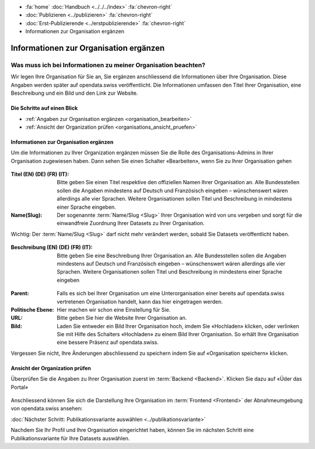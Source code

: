 .. container:: custom-breadcrumbs

   - :fa:`home` :doc:`Handbuch <../../../index>` :fa:`chevron-right`
   - :doc:`Publizieren <../publizieren>` :fa:`chevron-right`
   - :doc:`Erst-Publizierende <../erstpublizierende>` :fa:`chevron-right`
   - Informationen zur Organisation ergänzen

***************************************
Informationen zur Organisation ergänzen
***************************************

Was muss ich bei Informationen zu meiner Organisation beachten?
===============================================================

.. container:: Intro

    Wir legen Ihre Organisation für Sie an, Sie ergänzen anschliessend die Informationen über
    Ihre Organisation. Diese Angaben werden später auf
    opendata.swiss veröffentlicht. Die Informationen umfassen den Titel
    Ihrer Organisation, eine Beschreibung und ein Bild und den Link zur Website.

Die Schritte auf einen Blick
----------------------------

- :ref:`Angaben zur Organisation ergänzen <organisation_bearbeiten>`
- :ref:`Ansicht der Organization prüfen <organisations_ansicht_pruefen>`

.. _organisation_bearbeiten:

Informationen zur Organisation ergänzen
----------------------------------------

Um die Informationen zu Ihrer Organization ergänzen müssen Sie die Rolle des Organisations-Admins
in Ihrer Organisation zugewiesen haben. Dann sehen Sie einen Schalter «Bearbeiten»,
wenn Sie zu Ihrer Organisation gehen

.. figure:: ../../../_static/images/publizieren/organisation/organisation-bearbeiten.png
   :alt: Bearbeiten der Organisation im Backend von opendata.swiss

.. figure:: ../../../_static/images/publizieren/organisation/organisations-titel-und-slug.png
   :alt: Organisationstitel und Slug

:Titel (EN) (DE) (FR) (IT): Bitte geben Sie einen Titel respektive den offiziellen Namen
                            Ihrer Organisation an. Alle Bundesstellen sollen die Angaben
                            mindestens auf Deutsch und Französisch eingeben – wünschenswert
                            wären allerdings alle vier Sprachen. Weitere Organisationen
                            sollen Titel und Beschreibung in mindestens einer Sprache eingeben.

:Name(Slug): Der sogenannte :term:`Name/Slug <Slug>` Ihrer Organisation wird von uns vergeben
             und sorgt für die einwandfreie Zuordnung Ihrer Datasets zu Ihrer Organisation.

.. container:: important

    Wichtig: Der :term:`Name/Slug <Slug>` darf nicht mehr verändert werden,
    sobald Sie Datasets veröffentlicht haben.

.. figure:: ../../../_static/images/publizieren/organisation/organisations-beschreibung.png
   :alt: Organisationsbeschreibung

:Beschreibung (EN) (DE) (FR) (IT): Bitte geben Sie eine Beschreibung Ihrer Organisation an.
                                   Alle Bundesstellen sollen die Angaben mindestens auf
                                   Deutsch und Französisch eingeben – wünschenswert
                                   wären allerdings alle vier Sprachen. Weitere
                                   Organisationen sollen Titel und Beschreibung
                                   in mindestens einer Sprache eingeben

.. figure:: ../../../_static/images/publizieren/organisation/organisations-formular.png
   :alt: Organisation: Url und weitere Felder

:Parent: Falls es sich bei Ihrer Organisation um eine Unterorganisation einer bereits
         auf opendata.swiss vertretenen Organisation handelt, kann das hier eingetragen werden.

:Politische Ebene: Hier machen wir schon eine Einstellung für Sie.

:URL: Bitte geben Sie hier die Website Ihrer Organisation an.

:Bild: Laden Sie entweder ein Bild Ihrer Organisation hoch, imdem Sie «Hochladen» klicken, oder verlinken Sie
       mit Hilfe des Schalters «Hochladen» zu einem Bild Ihrer Organisation. So erhält Ihre Organisation
       eine bessere Präsenz auf opendata.swiss.

Vergessen Sie nicht, Ihre Änderungen abschliessend zu speichern
indem Sie auf «Organisation speichern» klicken.

.. _organisations_ansicht_pruefen:

Ansicht der Organization prüfen
--------------------------------

Überprüfen Sie die Angaben zu Ihrer Organisation zuerst im :term:`Backend <Backend>`.
Klicken Sie dazu auf «Üder das Portal»

.. figure:: ../../../_static/images/publizieren/organisation/organisations-info-ansehen.png
   :alt: Organisation im Backend ansehen

.. figure:: ../../../_static/images/publizieren/organisation/organisation-pruefen-backend.png
   :alt: Organisation im Backend

.. figure:: ../../../_static/images/publizieren/organisation/organisation-frontend.png
   :alt: Organisation im Frontend

Anschliessend können Sie sich die Darstellung Ihre Organisation im
:term:`Frontend <Frontend>` der Abnahmeumgebung von opendata.swiss ansehen:

.. container:: teaser

   :doc:`Nächster Schritt: Publikationsvariante auswählen <../publikationsvariante>`

Nachdem Sie Ihr Profil und Ihre Organisation eingerichtet haben,
können Sie im nächsten Schritt eine Publikationsvariante
für Ihre Datasets auswählen.
